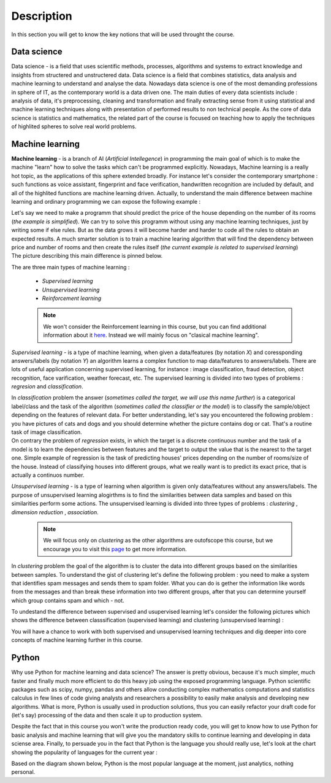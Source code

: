 Description
===========

In this section you will get to know the key notions that will be used throught the course.

Data science
^^^^^^^^^^^^
Data science - is a field that uses scientific methods, processes, algorithms and systems to extract knowledge and insights from structered and unstructered data. Data science is a field that combines statistics, data analysis and machine learning to understand and analyse the data. Nowadays data science is one of the most demanding professions in sphere of IT, as the contemporary world is a data driven one. The main duties of every data scientists include : analysis of data, it's preprocessing, cleaning and transformation and finally extracting sense from it using statistical and machine learning techniques along with presentation of performed results to non technical people. As the core of data science is statistics and mathematics, the related part of the course is focused on teaching how to apply the techniques of highlited spheres to solve real world problems.

.. image:: images/datascience.png
  :width: 800
  :alt: Data scinece





Machine learning
^^^^^^^^^^^^^^^^

**Machine learning** - is a branch of AI (`Artificial Intellegence`) in programming the main goal of which is to make the machine "learn" how to solve the tasks which can't be programmed explicitly. Nowadays, Machine learning is a really hot topic, as the applications of this sphere extended broadly. For instance let's consider the contemporary smartphone : such functions as voice assistant, fingerprint and face verification, handwritten recognition are included by default, and all of the highlited functions are machine learning driven. Actually, to understand the main difference between machine learning and ordinary programming we can expose the following example :

| Let's say we need to make a programm that should predict the price of the house depending on the number of its rooms (`the example is simplified`). We can try to solve this programm without using any machine learning techniques, just by writing some if else rules. But as the data grows it will become harder and harder to code all the rules to obtain an expected results. A much smarter solution is to train a machine learing algorithm that will find the dependency between price and number of rooms and then create the rules itself (`the current example is related to supervised learning`)

| The picture describing this main difference is pinned below.

.. image:: images/rules_data.png
  :width: 800
  :alt: Difference between machine learning and traditional programming

 
The are three main types of machine learning : 
 
 * *Supervised learning*
 * *Unsupervised learning*
 * *Reinforcement learning*

 .. note:: We won't consider the Reinforcement learning in this course, but you can find additional information about it `here <https://www.geeksforgeeks.org/what-is-reinforcement-learning/>`_. Instead we will mainly focus on "clasical machine learning".

.. image:: images/classical_ml.jpg
  :width: 800
  :alt: The tree of classical machine learning


*Supervised learning* - is a type of machine learning, when given a data/features  (by notation `X`) and coressponding answers/labels (by notation `Y`) an algorithm learns a complex function to map data/features to answers/labels. There are lots of useful application concerning supervised learning, for instance : image classification, fraud detection, object recognition, face varification, weather forecast, etc. The supervised learning is divided into two types of problems : *regresion* and *classification*.  

| In *classification* problem the answer (`sometimes called the target, we will use this name further`) is a categorical label/class and the task of the algorithm (`sometimes called the classifier or the model`) is to classify the sample/object depending on the features of relevant data.  For better understanding, let's say you encountered the following problem : you have pictures of cats and dogs and you should determine whether the picture contains dog or cat. That's a routine task of image classification.

.. image:: images/classification_example.png
  :width: 800
  :alt: Classification example

| On contrary the problem of *regression* exists, in which the target is a discrete continuous number and the task of a model is to learn the dependencies between features and the target to output the value that is the nearest to the target one. Simple example of regression is the task of predicting houses' prices depending on the number of rooms/size of the house. Instead of classifying houses into different groups, what we really want is to predict its exact price, that is actually a continuos number.

.. image:: images/regression.png
  :width: 800
  :alt: Regression example



*Unsupervised learning* - is a type of learning when algorithm is given only data/features without any answers/labels. The purpose of unsupervised learning alogirthms is to find the similarities between data samples and based on this similarities perform some actions. The unsupervised learning is divided into three types of problems : *clustering* , *dimension reduction* , *association*.

 .. note:: We will focus only on *clustering* as the other algorithms are outofscope this course, but we encourage you to visit this `page <https://algorithmia.com/blog/introduction-to-unsupervised-learning>`_ to get more information.

| In *clustering* problem the goal of the algorithm is to cluster the data into different groups based on the similarities between samples. To understand the gist of clustering let's define the following problem : you need to make a system that identifies spam messages and sends them to spam folder. What you can do is gether the information like words from the messages and than break these information into two different groups, after that you can determine yourself which group contains spam and which - not.

To undestand the difference between supervised and usupervised learning let's consider the following pictures which shows the difference between classsification (supervised learning) and clustering (unsupervised learning) :

.. image:: images/dif.jpg
  :width: 800
  :alt: The difference between supervised and unsupervised learning

| You will have a chance to work with both supervised and unsupervised learning techniques and dig deeper into core concepts of machine learning further in this course. 

Python
^^^^^^

Why use Python for machine learning and data science? The answer is pretty obvious, because it's much simpler, much faster and finally much more efficient to do this heavy job using the exposed programming language. Python scientific packages such as scipy, numpy, pandas and others allow conducting complex mathematics computations and statistics calculus in few lines of code giving analysts and researchers a possibility to easily make analysis and developing new algorithms. What is more, Python is usually used in production solutions, thus you can easily refactor your draft code for (let's say) processing of the data and then scale it up to production system.

Despite the fact that in this course you won't write the production ready code, you will get to know how to use Python for basic analysis and machine learning that will give you the mandatory skills to continue learning and developing in data sciense area. Finally, to persuade you in the fact that Python is the language you should really use, let's look at the chart showing the popularity of languages for the current year : 

.. image:: images/lan_comparision.jpg
  :width: 800
  :alt: Language comparision for 2019


Based on the diagram shown below, Python is the most popular language at the moment, just analytics, nothing personal.


